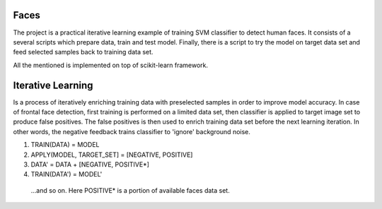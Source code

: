 
Faces
=====

The project is a practical iterative learning example of training SVM
classifier to detect human faces. It consists of a several scripts which
prepare data, train and test model. Finally, there is a script to try the
model on target data set and feed selected samples back to training data set.

All the mentioned is implemented on top of scikit-learn framework.

Iterative Learning
==================

Is a process of iteratively enriching training data with preselected samples
in order to improve model accuracy. In case of frontal face detection, first 
training is performed on a limited data set, then classifier is applied to
target image set to produce false positives. The false positives is then used
to enrich training data set before the next learning iteration. In other words,
the negative feedback trains classifier to 'ignore' background noise. 

1. TRAIN(DATA) = MODEL
2. APPLY(MODEL, TARGET_SET] = [NEGATIVE, POSITIVE]
3. DATA' = DATA + [NEGATIVE, POSITIVE*]
4. TRAIN(DATA') = MODEL'

 ...and so on. Here POSITIVE* is a portion of available faces data set.
 
